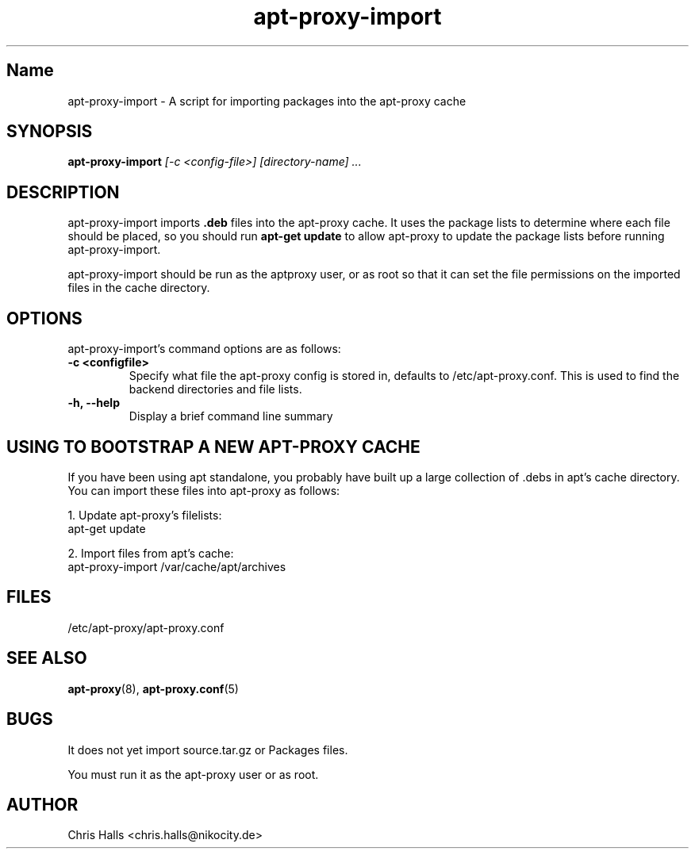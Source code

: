 .\" Man page copied from apt-proxy man page.
.TH "apt-proxy-import" "8" "26 Feb 2002" "apt-proxy-import" ""
.SH "Name"
apt-proxy-import \- A script for importing packages into the apt-proxy cache
.SH SYNOPSIS
.B apt-proxy-import
.I "[-c <config-file>] [directory-name] ..."
.br
.PP
.SH "DESCRIPTION"
apt-proxy-import imports \fB.deb\fP files into the apt-proxy cache.
It uses the package lists to determine where each file should be
placed, so you should run \fBapt-get update\fP to allow apt-proxy to 
update the package lists before running apt-proxy-import.
.PP
apt-proxy-import should be run as the aptproxy user, or as root
so that it can set the file permissions on the imported files in the
cache directory.
.PP
.SH OPTIONS
apt-proxy-import's command options are as follows:
.TP
.B -c <configfile>
Specify what file the apt-proxy config is stored in, defaults to
/etc/apt-proxy.conf.  This is used to find the backend directories
and file lists.
.br
.TP
.B -h, --help 
Display a brief command line summary
.PP
.SH "USING TO BOOTSTRAP A NEW APT-PROXY CACHE"
If you have been using apt standalone, you probably have built up a
large collection of .debs in apt's cache directory.  You can import 
these files into apt-proxy as follows:
.PP
1. Update apt-proxy's filelists:
.nf
apt-get update
.fi
.PP
2. Import files from apt's cache:
.nf
apt-proxy-import /var/cache/apt/archives
.fi\
.PP
.SH "FILES"
/etc/apt-proxy/apt-proxy\&.conf
.PP
.SH "SEE ALSO"
.na
.nh
.BR apt-proxy (8),
.BR apt-proxy.conf (5)
.hy
.ad
.PP
.SH "BUGS"
It does not yet import source.tar.gz or Packages files.
.PP
You must run it as the apt-proxy user or as root.
.PP
.SH "AUTHOR"
Chris Halls <chris.halls@nikocity.de>
